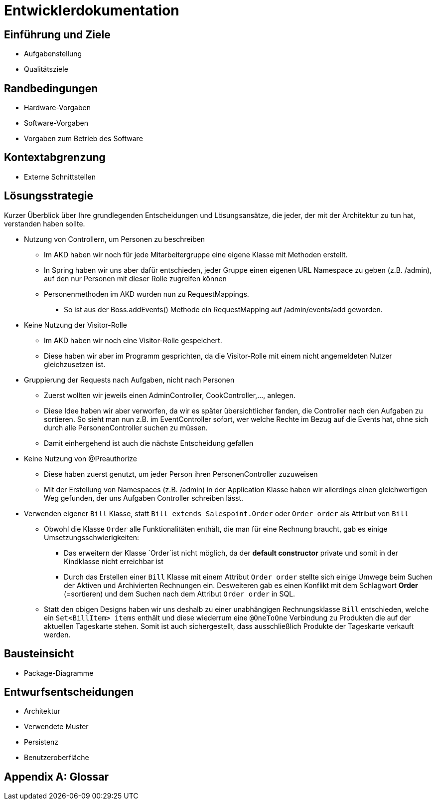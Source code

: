 = Entwicklerdokumentation

== Einführung und Ziele
* Aufgabenstellung
* Qualitätsziele

== Randbedingungen
* Hardware-Vorgaben
* Software-Vorgaben
* Vorgaben zum Betrieb des Software

== Kontextabgrenzung
* Externe Schnittstellen

== Lösungsstrategie
Kurzer Überblick über Ihre grundlegenden Entscheidungen und Lösungsansätze, die jeder, der mit der Architektur zu tun hat, verstanden haben sollte.

* Nutzung von Controllern, um Personen zu beschreiben
** Im AKD haben wir noch für jede Mitarbeitergruppe eine eigene Klasse mit Methoden erstellt.
** In Spring haben wir uns aber dafür entschieden, jeder Gruppe einen eigenen URL Namespace zu geben (z.B. /admin), auf den nur Personen mit dieser Rolle zugreifen können
** Personenmethoden im AKD wurden nun zu RequestMappings.
*** So ist aus der Boss.addEvents() Methode ein RequestMapping auf /admin/events/add geworden.

* Keine Nutzung der Visitor-Rolle
** Im AKD haben wir noch eine Visitor-Rolle gespeichert.
** Diese haben wir aber im Programm gesprichten, da die Visitor-Rolle mit einem nicht angemeldeten Nutzer gleichzusetzen ist.

* Gruppierung der Requests nach Aufgaben, nicht nach Personen
** Zuerst wollten wir jeweils einen AdminController, CookController,..., anlegen.
** Diese Idee haben wir aber verworfen, da wir es später übersichtlicher fanden, die Controller nach den Aufgaben zu sortieren. So sieht man nun z.B. im EventController sofort, wer welche Rechte im Bezug auf die Events hat, ohne sich durch alle PersonenController suchen zu müssen. 
** Damit einhergehend ist auch die nächste Entscheidung gefallen

* Keine Nutzung von @Preauthorize
** Diese haben zuerst genutzt, um jeder Person ihren PersonenController zuzuweisen
** Mit der Erstellung von Namespaces (z.B. /admin) in der Application Klasse haben wir allerdings einen gleichwertigen Weg gefunden, der uns Aufgaben Controller schreiben lässt.

* Verwenden eigener `Bill` Klasse, statt `Bill extends Salespoint.Order` oder `Order order` als Attribut von `Bill`
** Obwohl die Klasse `Order` alle Funktionalitäten enthält, die man für eine Rechnung braucht, gab es einige Umsetzungsschwierigkeiten:
*** Das erweitern der Klasse `Order`ist nicht möglich, da der *default constructor* private und somit in der Kindklasse nicht erreichbar ist
*** Durch das Erstellen einer `Bill` Klasse mit einem Attribut `Order order` stellte sich einige Umwege beim Suchen der Aktiven und Archivierten Rechnungen ein. Desweiteren gab es einen Konflikt mit dem Schlagwort *Order* (=sortieren) und dem Suchen nach dem Attribut `Order order` in SQL.
** Statt den obigen Designs haben wir uns deshalb zu einer unabhängigen Rechnungsklasse `Bill` entschieden, welche ein `Set<BillItem> items` enthält und diese wiederrum eine `@OneToOne` Verbindung zu Produkten die auf der aktuellen Tageskarte stehen. Somit ist auch sichergestellt, dass ausschließlich Produkte der Tageskarte verkauft werden.

== Bausteinsicht
* Package-Diagramme

== Entwurfsentscheidungen
* Architektur
* Verwendete Muster
* Persistenz
* Benutzeroberfläche

[appendix]
== Glossar
